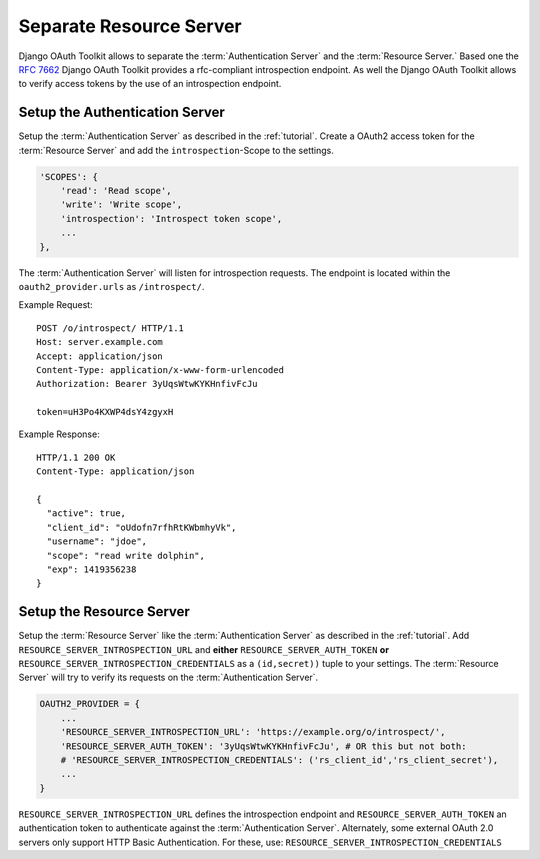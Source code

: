 Separate Resource Server
========================
Django OAuth Toolkit allows to separate the :term:`Authentication Server` and the :term:`Resource Server.`
Based one the `RFC 7662 <https://tools.ietf.org/html/rfc7662>`_ Django OAuth Toolkit provides
a rfc-compliant introspection endpoint.
As well the Django OAuth Toolkit allows to verify access tokens by the use of an introspection endpoint.


Setup the Authentication Server
-------------------------------
Setup the :term:`Authentication Server` as described in the :ref:`tutorial`.
Create a OAuth2 access token for the :term:`Resource Server` and add the
``introspection``-Scope to the settings.

.. code-block:: python

    'SCOPES': {
        'read': 'Read scope',
        'write': 'Write scope',
        'introspection': 'Introspect token scope',
        ...
    },

The :term:`Authentication Server` will listen for introspection requests.
The endpoint is located within the ``oauth2_provider.urls`` as ``/introspect/``.

Example Request::

    POST /o/introspect/ HTTP/1.1
    Host: server.example.com
    Accept: application/json
    Content-Type: application/x-www-form-urlencoded
    Authorization: Bearer 3yUqsWtwKYKHnfivFcJu

    token=uH3Po4KXWP4dsY4zgyxH

Example Response::

    HTTP/1.1 200 OK
    Content-Type: application/json

    {
      "active": true,
      "client_id": "oUdofn7rfhRtKWbmhyVk",
      "username": "jdoe",
      "scope": "read write dolphin",
      "exp": 1419356238
    }

Setup the Resource Server
-------------------------
Setup the :term:`Resource Server` like the :term:`Authentication Server` as described in the :ref:`tutorial`.
Add ``RESOURCE_SERVER_INTROSPECTION_URL`` and **either** ``RESOURCE_SERVER_AUTH_TOKEN``
**or** ``RESOURCE_SERVER_INTROSPECTION_CREDENTIALS`` as a ``(id,secret))`` tuple to your settings.
The :term:`Resource Server` will try to verify its requests on the :term:`Authentication Server`.

.. code-block:: python

    OAUTH2_PROVIDER = {
        ...
        'RESOURCE_SERVER_INTROSPECTION_URL': 'https://example.org/o/introspect/',
        'RESOURCE_SERVER_AUTH_TOKEN': '3yUqsWtwKYKHnfivFcJu', # OR this but not both:
        # 'RESOURCE_SERVER_INTROSPECTION_CREDENTIALS': ('rs_client_id','rs_client_secret'),
        ...
    }

``RESOURCE_SERVER_INTROSPECTION_URL`` defines the introspection endpoint and
``RESOURCE_SERVER_AUTH_TOKEN`` an authentication token to authenticate against the
:term:`Authentication Server`.
Alternately, some external OAuth 2.0 servers only support HTTP Basic Authentication.
For these, use:
``RESOURCE_SERVER_INTROSPECTION_CREDENTIALS``
